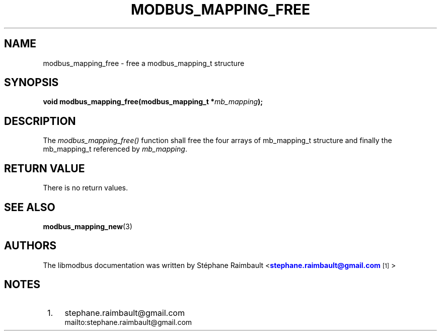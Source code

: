 '\" t
.\"     Title: modbus_mapping_free
.\"    Author: [see the "AUTHORS" section]
.\" Generator: DocBook XSL Stylesheets vsnapshot <http://docbook.sf.net/>
.\"      Date: 07/31/2019
.\"    Manual: Libmodbus Manual
.\"    Source: libmodbus 3.0.8
.\"  Language: English
.\"
.TH "MODBUS_MAPPING_FREE" "3" "07/31/2019" "libmodbus 3\&.0\&.8" "Libmodbus Manual"
.\" -----------------------------------------------------------------
.\" * Define some portability stuff
.\" -----------------------------------------------------------------
.\" ~~~~~~~~~~~~~~~~~~~~~~~~~~~~~~~~~~~~~~~~~~~~~~~~~~~~~~~~~~~~~~~~~
.\" http://bugs.debian.org/507673
.\" http://lists.gnu.org/archive/html/groff/2009-02/msg00013.html
.\" ~~~~~~~~~~~~~~~~~~~~~~~~~~~~~~~~~~~~~~~~~~~~~~~~~~~~~~~~~~~~~~~~~
.ie \n(.g .ds Aq \(aq
.el       .ds Aq '
.\" -----------------------------------------------------------------
.\" * set default formatting
.\" -----------------------------------------------------------------
.\" disable hyphenation
.nh
.\" disable justification (adjust text to left margin only)
.ad l
.\" -----------------------------------------------------------------
.\" * MAIN CONTENT STARTS HERE *
.\" -----------------------------------------------------------------
.SH "NAME"
modbus_mapping_free \- free a modbus_mapping_t structure
.SH "SYNOPSIS"
.sp
\fBvoid modbus_mapping_free(modbus_mapping_t *\fR\fB\fImb_mapping\fR\fR\fB);\fR
.SH "DESCRIPTION"
.sp
The \fImodbus_mapping_free()\fR function shall free the four arrays of mb_mapping_t structure and finally the mb_mapping_t referenced by \fImb_mapping\fR\&.
.SH "RETURN VALUE"
.sp
There is no return values\&.
.SH "SEE ALSO"
.sp
\fBmodbus_mapping_new\fR(3)
.SH "AUTHORS"
.sp
The libmodbus documentation was written by St\('ephane Raimbault <\m[blue]\fBstephane\&.raimbault@gmail\&.com\fR\m[]\&\s-2\u[1]\d\s+2>
.SH "NOTES"
.IP " 1." 4
stephane.raimbault@gmail.com
.RS 4
\%mailto:stephane.raimbault@gmail.com
.RE
